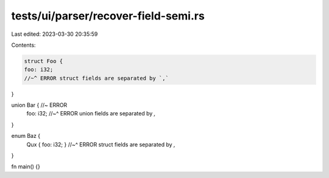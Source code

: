 tests/ui/parser/recover-field-semi.rs
=====================================

Last edited: 2023-03-30 20:35:59

Contents:

.. code-block:: rs

    struct Foo {
    foo: i32;
    //~^ ERROR struct fields are separated by `,`
}

union Bar { //~ ERROR
    foo: i32;
    //~^ ERROR union fields are separated by `,`
}

enum Baz {
    Qux { foo: i32; }
    //~^ ERROR struct fields are separated by `,`
}

fn main() {}


